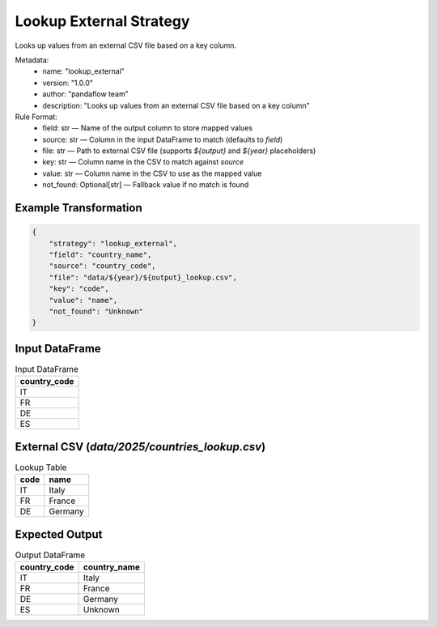 Lookup External Strategy
========================

Looks up values from an external CSV file based on a key column.

Metadata:
    - name: "lookup_external"
    - version: "1.0.0"
    - author: "pandaflow team"
    - description: "Looks up values from an external CSV file based on a key column"

Rule Format:
    - field: str — Name of the output column to store mapped values
    - source: str — Column in the input DataFrame to match (defaults to `field`)
    - file: str — Path to external CSV file (supports `${output}` and `${year}` placeholders)
    - key: str — Column name in the CSV to match against `source`
    - value: str — Column name in the CSV to use as the mapped value
    - not_found: Optional[str] — Fallback value if no match is found

Example Transformation
------------

.. code-block:: json

    {
        "strategy": "lookup_external",
        "field": "country_name",
        "source": "country_code",
        "file": "data/${year}/${output}_lookup.csv",
        "key": "code",
        "value": "name",
        "not_found": "Unknown"
    }

Input DataFrame
---------------

.. csv-table:: Input DataFrame
   :header-rows: 1

   country_code
   IT
   FR
   DE
   ES

External CSV (`data/2025/countries_lookup.csv`)
-----------------------------------------------

.. csv-table:: Lookup Table
   :header-rows: 1

   code,name
   IT,Italy
   FR,France
   DE,Germany

Expected Output
---------------

.. csv-table:: Output DataFrame
   :header-rows: 1

   country_code,country_name
   IT,Italy
   FR,France
   DE,Germany
   ES,Unknown

